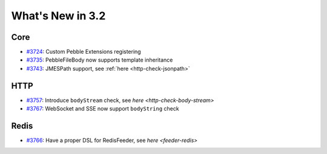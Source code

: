 #################
What's New in 3.2
#################

Core
====

* `#3724 <https://github.com/gatling/gatling/issues/3724>`__: Custom Pebble Extensions registering
* `#3735 <https://github.com/gatling/gatling/issues/3735>`__: PebbleFileBody now supports template inheritance
* `#3743 <https://github.com/gatling/gatling/issues/3743>`__: JMESPath support, see :ref:`here <http-check-jsonpath>`

HTTP
====

* `#3757 <https://github.com/gatling/gatling/issues/3757>`__: Introduce ``bodyStream`` check, see `here <http-check-body-stream>`
* `#3767 <https://github.com/gatling/gatling/issues/3767>`__: WebSocket and SSE now support ``bodyString`` check

Redis
=====

* `#3766 <https://github.com/gatling/gatling/issues/3766>`__: Have a proper DSL for RedisFeeder, see `here <feeder-redis>`
